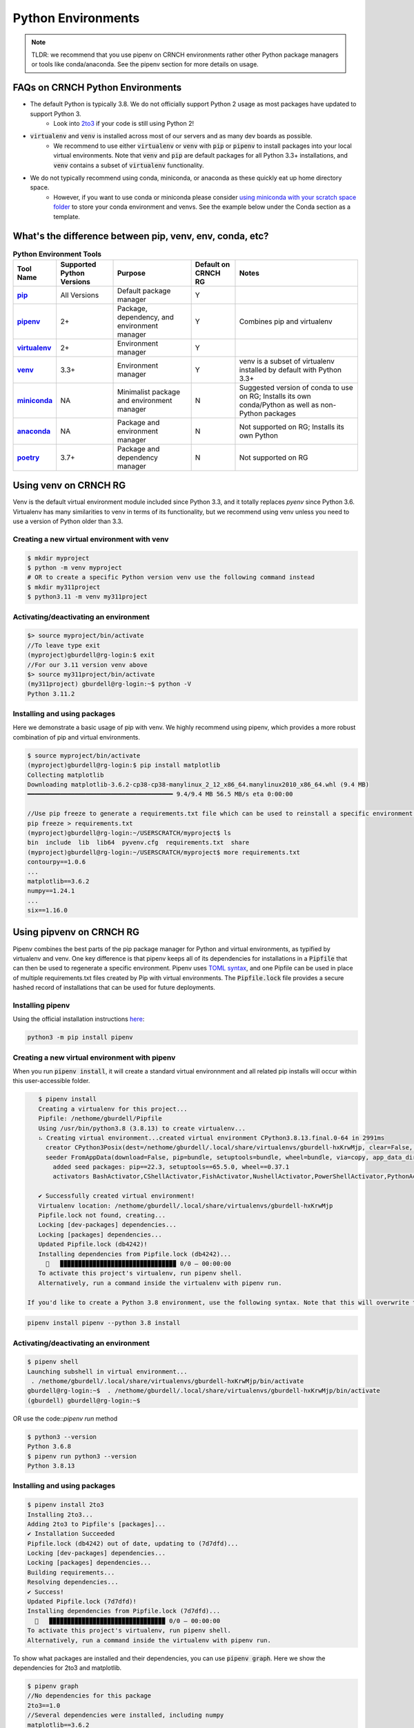 ===================
Python Environments
===================

.. note::
   TLDR: we recommend that you use pipenv on CRNCH environments rather other Python package managers or tools like conda/anaconda. See the pipenv section for more details on usage.

FAQs on CRNCH Python Environments
=================================
- The default Python is typically 3.8. We do not officially support Python 2 usage as most packages have updated to support Python 3.
    - Look into `2to3 <https://docs.python.org/3/library/2to3.html>`__ if your code is still using Python 2!
- :code:`virtualenv` and :code:`venv` is installed across most of our servers and as many dev boards as possible.
    - We recommend to use either :code:`virtualenv` or :code:`venv` with :code:`pip` or :code:`pipenv` to install packages into your local virtual environments. Note that :code:`venv` and :code:`pip` are default packages for all Python 3.3+ installations, and :code:`venv` contains a subset of :code:`virtualenv` functionality.
- We do not typically recommend using conda, miniconda, or anaconda as these quickly eat up home directory space. 
    - However, if you want to use conda or miniconda please consider `using miniconda with your scratch space folder <https://gt-crnch-rg.readthedocs.io/en/main/general/rg-filesystems.html>`__ to store your conda environment and venvs. See the example below under the Conda section as a template.
    
What's the difference between pip, venv, env, conda, etc?
=========================================================

.. list-table:: **Python Environment Tools**
    :widths: auto
    :header-rows: 1
    :stub-columns: 1

    * - Tool Name
      - Supported Python Versions
      - Purpose
      - Default on CRNCH RG
      - Notes
    * - `pip <https://pypi.org/project/pip/>`__
      - All Versions
      - Default package manager
      - Y
      - 
    * - `pipenv <https://pypi.org/project/pipenv/>`__
      - 2+
      - Package, dependency, and environment manager
      - Y
      - Combines pip and virtualenv
    * - `virtualenv <https://virtualenv.pypa.io/en/latest/>`__
      - 2+
      - Environment manager
      - Y
      - 
    * - `venv <https://docs.python.org/3/library/venv.html>`__
      - 3.3+
      - Environment manager
      - Y
      - venv is a subset of virtualenv installed by default with Python 3.3+
    * - `miniconda <https://docs.conda.io/en/latest/miniconda.html>`__
      - NA
      - Minimalist package and environment manager 
      - N
      - Suggested version of conda to use on RG; Installs its own conda/Python as well as non-Python packages
    * - `anaconda <https://www.anaconda.com/>`__
      - NA
      - Package and environment manager 
      - N
      - Not supported on RG; Installs its own Python
    * - `poetry <https://python-poetry.org/>`__
      - 3.7+
      - Package and dependency manager
      - N
      - Not supported on RG


Using venv on CRNCH RG
======================
Venv is the default virtual environment module included since Python 3.3, and it totally replaces `pyenv` since Python 3.6. Virtualenv has many similarities to venv in terms of its functionality, but we recommend using venv unless you need to use a version of Python older than 3.3. 

Creating a new virtual environment with venv
--------------------------------------------

.. code:: shell
    
    $ mkdir myproject
    $ python -m venv myproject
    # OR to create a specific Python version venv use the following command instead
    $ mkdir my311project
    $ python3.11 -m venv my311project
    

Activating/deactivating an environment
--------------------------------------

.. code:: shell
    
    $> source myproject/bin/activate
    //To leave type exit  
    (myproject)gburdell@rg-login:$ exit
    //For our 3.11 version venv above
    $> source my311project/bin/activate
    (my311project) gburdell@rg-login:~$ python -V
    Python 3.11.2

Installing and using packages
-----------------------------
Here we demonstrate a basic usage of pip with venv. We highly recommend using pipenv, which provides a more robust combination of pip and virtual environments.

.. code:: shell
    
    $ source myproject/bin/activate
    (myproject)gburdell@rg-login:$ pip install matplotlib
    Collecting matplotlib
    Downloading matplotlib-3.6.2-cp38-cp38-manylinux_2_12_x86_64.manylinux2010_x86_64.whl (9.4 MB)
    ━━━━━━━━━━━━━━━━━━━━━━━━━━━━━━━━━━━━━━━━ 9.4/9.4 MB 56.5 MB/s eta 0:00:00
    
    //Use pip freeze to generate a requirements.txt file which can be used to reinstall a specific environment in the future.
    pip freeze > requirements.txt
    (myproject)gburdell@rg-login:~/USERSCRATCH/myproject$ ls
    bin  include  lib  lib64  pyvenv.cfg  requirements.txt  share
    (myproject)gburdell@rg-login:~/USERSCRATCH/myproject$ more requirements.txt
    contourpy==1.0.6
    ...
    matplotlib==3.6.2
    numpy==1.24.1
    ...
    six==1.16.0

Using pipvenv on CRNCH RG
=========================

Pipenv combines the best parts of the pip package manager for Python and virtual environments, as typified by virtualenv and venv. One key difference is that pipenv keeps all of its dependencies for installations in a :code:`Pipfile` that can then be used to regenerate a specific environment. Pipenv uses `TOML syntax <https://toml.io/en/>`__, and one Pipfile can be used in place of multiple requirements.txt files created by Pip with virtual environments. The :code:`Pipfile.lock` file provides a secure hashed record of installations that can be used for future deployments.

Installing pipenv
-----------------
Using the official installation instructions `here <https://pipenv.pypa.io/en/latest/install/#installing-pipenv>`__:

.. code:: shell

    python3 -m pip install pipenv

Creating a new virtual environment with pipenv
----------------------------------------------

When you run :code:`pipenv install`, it will create a standard virtual environnment and all related pip installs will occur within this user-accessible folder.

.. code:: shell

    $ pipenv install
    Creating a virtualenv for this project...
    Pipfile: /nethome/gburdell/Pipfile
    Using /usr/bin/python3.8 (3.8.13) to create virtualenv...
    ⠦ Creating virtual environment...created virtual environment CPython3.8.13.final.0-64 in 2991ms
      creator CPython3Posix(dest=/nethome/gburdell/.local/share/virtualenvs/gburdell-hxKrwMjp, clear=False, no_vcs_ignore=False, global=False)
      seeder FromAppData(download=False, pip=bundle, setuptools=bundle, wheel=bundle, via=copy, app_data_dir=/nethome/gburdell/.local/share/virtualenv)
        added seed packages: pip==22.3, setuptools==65.5.0, wheel==0.37.1
        activators BashActivator,CShellActivator,FishActivator,NushellActivator,PowerShellActivator,PythonActivator

    ✔ Successfully created virtual environment!
    Virtualenv location: /nethome/gburdell/.local/share/virtualenvs/gburdell-hxKrwMjp
    Pipfile.lock not found, creating...
    Locking [dev-packages] dependencies...
    Locking [packages] dependencies...
    Updated Pipfile.lock (db4242)!
    Installing dependencies from Pipfile.lock (db4242)...
      🐍   ▉▉▉▉▉▉▉▉▉▉▉▉▉▉▉▉▉▉▉▉▉▉▉▉▉▉▉▉▉▉▉▉ 0/0 — 00:00:00
    To activate this project's virtualenv, run pipenv shell.
    Alternatively, run a command inside the virtualenv with pipenv run.
    
 If you'd like to create a Python 3.8 environment, use the following syntax. Note that this will overwrite the standard location for your virtualenv
 
.. code:: shell

    pipenv install pipenv --python 3.8 install

Activating/deactivating an environment
--------------------------------------

.. code:: shell

   $ pipenv shell
   Launching subshell in virtual environment...
    . /nethome/gburdell/.local/share/virtualenvs/gburdell-hxKrwMjp/bin/activate
   gburdell@rg-login:~$  . /nethome/gburdell/.local/share/virtualenvs/gburdell-hxKrwMjp/bin/activate
   (gburdell) gburdell@rg-login:~$
   
OR use the code::`pipenv run` method

.. code:: shell

   $ python3 --version
   Python 3.6.8
   $ pipenv run python3 --version
   Python 3.8.13
   

Installing and using packages
-----------------------------

.. code:: shell

   $ pipenv install 2to3
   Installing 2to3...
   Adding 2to3 to Pipfile's [packages]...
   ✔ Installation Succeeded
   Pipfile.lock (db4242) out of date, updating to (7d7dfd)...
   Locking [dev-packages] dependencies...
   Locking [packages] dependencies...
   Building requirements...
   Resolving dependencies...
   ✔ Success!
   Updated Pipfile.lock (7d7dfd)!
   Installing dependencies from Pipfile.lock (7d7dfd)...
     🐍   ▉▉▉▉▉▉▉▉▉▉▉▉▉▉▉▉▉▉▉▉▉▉▉▉▉▉▉▉▉▉▉▉ 0/0 — 00:00:00
   To activate this project's virtualenv, run pipenv shell.
   Alternatively, run a command inside the virtualenv with pipenv run.
   
To show what packages are installed and their dependencies, you can use :code:`pipenv graph`. Here we show the dependencies for 2to3 and matplotlib.

.. code:: shell

  $ pipenv graph
  //No dependencies for this package
  2to3==1.0 
  //Several dependencies were installed, including numpy
  matplotlib==3.6.2
  - contourpy [required: >=1.0.1, installed: 1.0.6]
    - numpy [required: >=1.16, installed: 1.24.1]
  - cycler [required: >=0.10, installed: 0.11.0]
  - fonttools [required: >=4.22.0, installed: 4.38.0]
  - kiwisolver [required: >=1.0.1, installed: 1.4.4]
  - numpy [required: >=1.19, installed: 1.24.1]
  - packaging [required: >=20.0, installed: 23.0]
  - pillow [required: >=6.2.0, installed: 9.4.0]
  - pyparsing [required: >=2.2.1, installed: 3.0.9]
  - python-dateutil [required: >=2.7, installed: 2.8.2]
    - six [required: >=1.5, installed: 1.16.0]

Pipenv Related Documents
========================
- `Pipenv and Virtualenv <https://docs.python-guide.org/dev/virtualenvs/>`__
- `Pipenv guide <https://realpython.com/pipenv-guide/>`__
- `Pipenv vs virtualenv vs conda environment <https://medium.com/@krishnaregmi/pipenv-vs-virtualenv-vs-conda-environment-3dde3f6869ed>`_

Pip
===

Pip or the `package installer for python` is the default way to install packages from the Python Package Index, or `PyPI <https://pypi.org/>`__. Depending on the version of Python used, you may need to call it using code::`pip install <packagename>` or code::`python -m pip install <packagename`>. 

Note that best practices specify that you should install packages into a "user-local" directory (normally under :code:`~/.local` or your virtual environment folder). You can find this location for your version of Python using the following command.

.. code:: shell

    $ python3 -m site --user-base
    /nethome/gburdell/.local

Then you can install packages to your local directory as follows. Assuming a standard Python 3.8 install, the installed files can be found at code::`.local/lib/python3.8/site-packages/`.

.. code:: shell

    $ pip install --user matplotlib
       
Pip Related Documents
---------------------
- `Python Pip tutorial page <https://python-tutorials.in/python-pip/>`__.

Conda
=====
**Note:** We typically don't recommend using anaconda due to the amount of dependencies it pulls into your home directory. If you get to where you need anaconda for a project this is typically some software that should be installed in a project space or system-wide! Please consider submitting a help ticket especially if you need multiple packages that can't be satisfied with pipenv. 

Miniconda Installation and Usage Example
----------------------------------------
With the above caveat in mind, this example shows how to use your scratch space to install and use Miniconda. We recommend this approach since this saves space in your home directory and because full Conda environments do not typically need to be backed up. Note that you can always use :code:`conda env export --from-history>ENV.yml` to back up an installed environment. 

.. code:: shell

   mkdir ~/USERSCRATCH/conda
   gburdell@rg-login:~/tutorials$ cd ~/USERSCRATCH/conda/
   gburdell@rg-login:~/USERSCRATCH/conda$ wget https://repo.anaconda.com/miniconda/Miniconda3-py38_22.11.1-1-Linux-x86_64.sh
   ...
   ... ‘Miniconda3-py38_22.11.1-1-Linux-x86_64.sh’ saved [64630241/64630241]
   //This command uses "batch mode" to auto-accept the EULA and installs in a local folder
   gburdell@rg-login:~/USERSCRATCH/conda$ bash Miniconda3-py38_22.11.1-1-Linux-x86_64.sh -b -p conda3_22.11.1
   PREFIX=/nethome/gburdell/USERSCRATCH/conda/conda3_22.11.1
   Unpacking payload ...
   Installing base environment...
   Downloading and Extracting Packages
   ...
   installation finished.

   //Add the location of miniconda to your path. You should add this to your .bashrc file
   export PATH=$PATH:~/USERSCRATCH/conda/conda3_22.11.1/bin && export LD_LIBRARY_PATH=$LD_LIBRARY_PATH:~/USERSCRATCH/conda/conda3_22.11.1/lib

   //Create a new conda environment on your scratch space.
   conda create --prefix ~/USERSCRATCH/condaenv/
   Collecting package metadata (current_repodata.json): done
   Solving environment: done

   ## Package Plan ##
   environment location: /nethome/gburdell/USERSCRATCH/condaenv
   
   Preparing transaction: done
   Verifying transaction: done
   Executing transaction: done
   #
   # To activate this environment, use
   #
   #     $ conda activate /nethome/gburdell/USERSCRATCH/condaenv
   #
   # To deactivate an active environment, use
   #
   #     $ conda deactivate

Conda Related Documents
-----------------------
- `Understanding conda and pip <https://www.anaconda.com/blog/understanding-conda-and-pip>`__
- `Explaining the many flavors of conda <https://whiteboxml.com/blog/the-definitive-guide-to-python-virtual-environments-with-conda>`__
- `OLCF's guide to using conda, which assumes a sitewide installation of conda <https://docs.olcf.ornl.gov/software/python/conda_basics.html>`__.
- `NERSC's guide on using python with anaconda <https://docs.nersc.gov/development/languages/python/>`__

Poetry
======
Poetry is a tool for dependency management and packaging similar to pipenv (which combines pip and venv). While we don't currently support it, you may be interested to try it out in your user-local setup. Read more about Poetry at the `official website <https://python-poetry.org/docs/>`__.

Bonus: IPython, IPykernel, and Jupyter
======================================
You may see some reference to IPython kernels which switching between virtual environments or especially for Jupyter notebooks. In short, IPython (`see site <https://ipython.org/>`__) is a command shell for interactive Python execution that can be extended for GUI applications and parallel computing. Jupyter is a web-based interactive tool that builds on IPython but also supports many other kernels for languages like Julia and R. You can read more about kernels for Jupyter `at this link <https://docs.jupyter.org/en/latest/projects/kernels.html>`__. 
